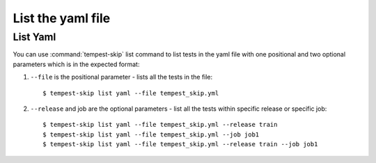 ======================
List the yaml file
======================

List Yaml
----------

You can use :command:`tempest-skip` list command to list tests in the yaml
file with one positional and two optional parameters which is in the expected
format::

1. ``--file`` is the positional parameter - lists all the tests in the file::

    $ tempest-skip list yaml --file tempest_skip.yml

2. ``--release`` and job are the optional parameters - list all the tests
   within specific release or specific job::

   $ tempest-skip list yaml --file tempest_skip.yml --release train
   $ tempest-skip list yaml --file tempest_skip.yml --job job1
   $ tempest-skip list yaml --file tempest_skip.yml --release train --job job1

